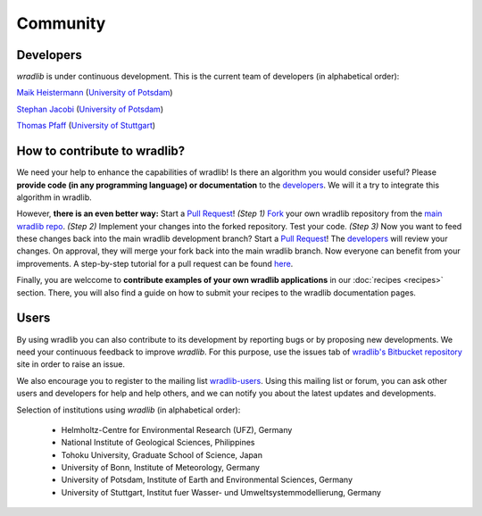 Community
=========

Developers
----------

*wradlib* is under continuous development. This is the current team of developers (in alphabetical order):
 
`Maik Heistermann <http://www.geo.uni-potsdam.de/mitarbeiterdetails-678/show/166/Maik_Heistermann.html>`_ (`University of Potsdam <http://www.geo.uni-potsdam.de>`_)

`Stephan Jacobi <http://www.geo.uni-potsdam.de/mitarbeiterdetails-678/show/168/Stephan_Jacobi.html>`_ (`University of Potsdam <http://www.geo.uni-potsdam.de>`_)

`Thomas Pfaff <http://www.iws.uni-stuttgart.de/institut/mitarbeiter/person.php?name=1109>`_ (`University of Stuttgart <http://www.iws.uni-stuttgart.de>`_)


How to contribute to wradlib?
-----------------------------

We need your help to enhance the capabilities of wradlib! Is there an algorithm you would consider useful? Please **provide code (in any programming language) or documentation** to the `developers`_. We will it a try to integrate this algorithm in wradlib. 

However, **there is an even better way:** Start a `Pull Request <http://confluence.atlassian.com/display/BITBUCKET/Fork+a+Repo,+Compare+Code,+and+Create+a+Pull+Request>`_! *(Step 1)* `Fork <http://bitbucket.org/wradlib/wradlib/fork>`_ your own wradlib repository from the `main wradlib repo <http://bitbucket.org/wradlib/wradlib>`_. *(Step 2)* Implement your changes into the forked repository. Test your code. *(Step 3)* Now you want to feed these changes back into the main wradlib development branch? Start a `Pull Request <http://confluence.atlassian.com/display/BITBUCKET/Fork+a+Repo,+Compare+Code,+and+Create+a+Pull+Request>`_! The `developers`_ will review your changes. On approval, they will merge your fork back into the main wradlib branch. Now everyone can benefit from your improvements. A step-by-step tutorial for a pull request can be found `here <http://confluence.atlassian.com/display/BITBUCKET/Fork+a+Repo,+Compare+Code,+and+Create+a+Pull+Request>`_.

Finally, you are welccome to **contribute examples of your own wradlib applications** in our :doc:`recipes <recipes>` section. There, you will also find a guide on how to submit your recipes to the wradlib documentation pages.     


Users
-----

By using wradlib you can also contribute to its development by reporting bugs or by proposing new developments. We need your continuous feedback to improve *wradlib*. For this purpose, use the issues tab of `wradlib's Bitbucket repository <https://bitbucket.org/wradlib/wradlib>`_ site in order to raise an issue.

We also encourage you to register to the mailing list `wradlib-users <https://groups.google.com/forum/?fromgroups=#!forum/wradlib-users>`_. Using this mailing list or forum, you can ask other users and developers for help and help others, and we can notify you about the latest updates and developments. 

Selection of institutions using *wradlib* (in alphabetical order):

   - Helmholtz-Centre for Environmental Research (UFZ), Germany
   
   - National Institute of Geological Sciences, Philippines
   
   - Tohoku University, Graduate School of Science, Japan
   
   - University of Bonn, Institute of Meteorology, Germany

   - University of Potsdam, Institute of Earth and Environmental Sciences, Germany
   
   - University of Stuttgart, Institut fuer Wasser- und Umweltsystemmodellierung, Germany

